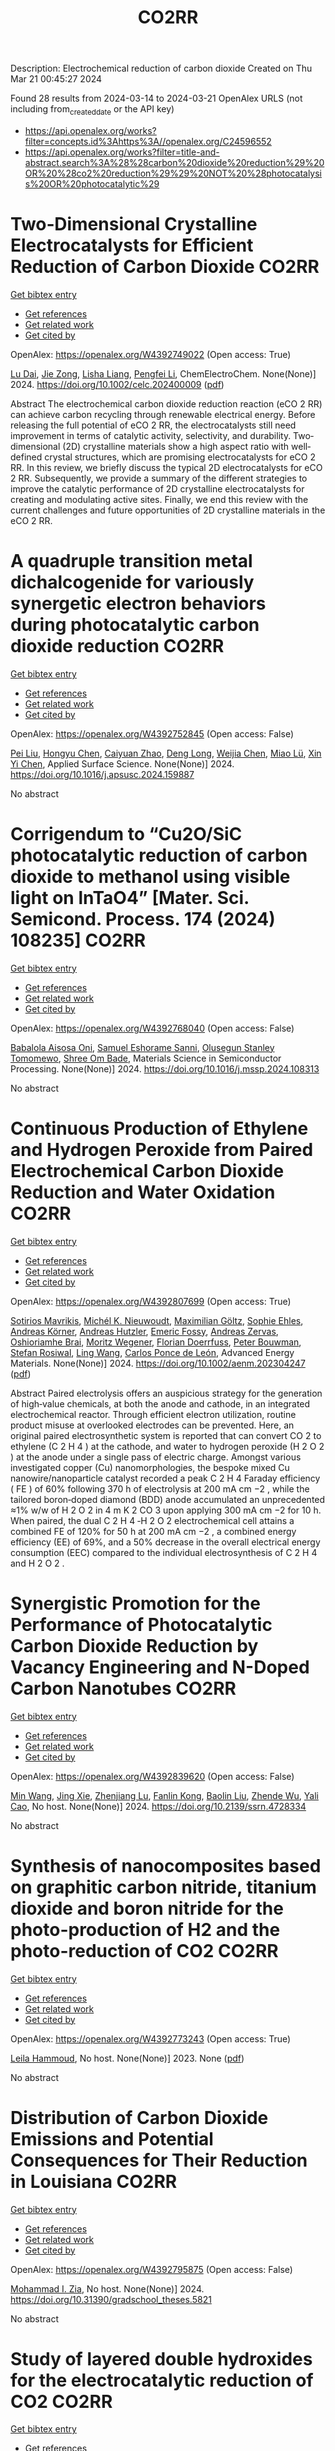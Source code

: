 #+TITLE: CO2RR
Description: Electrochemical reduction of carbon dioxide
Created on Thu Mar 21 00:45:27 2024

Found 28 results from 2024-03-14 to 2024-03-21
OpenAlex URLS (not including from_created_date or the API key)
- [[https://api.openalex.org/works?filter=concepts.id%3Ahttps%3A//openalex.org/C24596552]]
- [[https://api.openalex.org/works?filter=title-and-abstract.search%3A%28%28carbon%20dioxide%20reduction%29%20OR%20%28co2%20reduction%29%29%20NOT%20%28photocatalysis%20OR%20photocatalytic%29]]

* Two‐Dimensional Crystalline Electrocatalysts for Efficient Reduction of Carbon Dioxide  :CO2RR:
:PROPERTIES:
:UUID: https://openalex.org/W4392749022
:TOPICS: Electrochemical Reduction of CO2 to Fuels, Porous Crystalline Organic Frameworks for Energy and Separation Applications, Thermoelectric Materials
:PUBLICATION_DATE: 2024-03-13
:END:    
    
[[elisp:(doi-add-bibtex-entry "https://doi.org/10.1002/celc.202400009")][Get bibtex entry]] 

- [[elisp:(progn (xref--push-markers (current-buffer) (point)) (oa--referenced-works "https://openalex.org/W4392749022"))][Get references]]
- [[elisp:(progn (xref--push-markers (current-buffer) (point)) (oa--related-works "https://openalex.org/W4392749022"))][Get related work]]
- [[elisp:(progn (xref--push-markers (current-buffer) (point)) (oa--cited-by-works "https://openalex.org/W4392749022"))][Get cited by]]

OpenAlex: https://openalex.org/W4392749022 (Open access: True)
    
[[https://openalex.org/A5074937842][Lu Dai]], [[https://openalex.org/A5090677167][Jie Zong]], [[https://openalex.org/A5055885143][Lisha Liang]], [[https://openalex.org/A5024172607][Pengfei Li]], ChemElectroChem. None(None)] 2024. https://doi.org/10.1002/celc.202400009  ([[https://onlinelibrary.wiley.com/doi/pdfdirect/10.1002/celc.202400009][pdf]])
     
Abstract The electrochemical carbon dioxide reduction reaction (eCO 2 RR) can achieve carbon recycling through renewable electrical energy. Before releasing the full potential of eCO 2 RR, the electrocatalysts still need improvement in terms of catalytic activity, selectivity, and durability. Two‐dimensional (2D) crystalline materials show a high aspect ratio with well‐defined crystal structures, which are promising electrocatalysts for eCO 2 RR. In this review, we briefly discuss the typical 2D electrocatalysts for eCO 2 RR. Subsequently, we provide a summary of the different strategies to improve the catalytic performance of 2D crystalline electrocatalysts for creating and modulating active sites. Finally, we end this review with the current challenges and future opportunities of 2D crystalline materials in the eCO 2 RR.    

    

* A quadruple transition metal dichalcogenide for variously synergetic electron behaviors during photocatalytic carbon dioxide reduction  :CO2RR:
:PROPERTIES:
:UUID: https://openalex.org/W4392752845
:TOPICS: Two-Dimensional Materials, Perovskite Solar Cell Technology, Photocatalytic Materials for Solar Energy Conversion
:PUBLICATION_DATE: 2024-03-01
:END:    
    
[[elisp:(doi-add-bibtex-entry "https://doi.org/10.1016/j.apsusc.2024.159887")][Get bibtex entry]] 

- [[elisp:(progn (xref--push-markers (current-buffer) (point)) (oa--referenced-works "https://openalex.org/W4392752845"))][Get references]]
- [[elisp:(progn (xref--push-markers (current-buffer) (point)) (oa--related-works "https://openalex.org/W4392752845"))][Get related work]]
- [[elisp:(progn (xref--push-markers (current-buffer) (point)) (oa--cited-by-works "https://openalex.org/W4392752845"))][Get cited by]]

OpenAlex: https://openalex.org/W4392752845 (Open access: False)
    
[[https://openalex.org/A5041438685][Pei Liu]], [[https://openalex.org/A5010212263][Hongyu Chen]], [[https://openalex.org/A5083249621][Caiyuan Zhao]], [[https://openalex.org/A5073887432][Deng Long]], [[https://openalex.org/A5054159069][Weijia Chen]], [[https://openalex.org/A5086873107][Miao Lü]], [[https://openalex.org/A5066365433][Xin Yi Chen]], Applied Surface Science. None(None)] 2024. https://doi.org/10.1016/j.apsusc.2024.159887 
     
No abstract    

    

* Corrigendum to “Cu2O/SiC photocatalytic reduction of carbon dioxide to methanol using visible light on lnTaO4” [Mater. Sci. Semicond. Process. 174 (2024) 108235]  :CO2RR:
:PROPERTIES:
:UUID: https://openalex.org/W4392768040
:TOPICS: Formation and Properties of Nanocrystals and Nanostructures, Photocatalytic Materials for Solar Energy Conversion, Gas Sensing Technology and Materials
:PUBLICATION_DATE: 2024-03-01
:END:    
    
[[elisp:(doi-add-bibtex-entry "https://doi.org/10.1016/j.mssp.2024.108313")][Get bibtex entry]] 

- [[elisp:(progn (xref--push-markers (current-buffer) (point)) (oa--referenced-works "https://openalex.org/W4392768040"))][Get references]]
- [[elisp:(progn (xref--push-markers (current-buffer) (point)) (oa--related-works "https://openalex.org/W4392768040"))][Get related work]]
- [[elisp:(progn (xref--push-markers (current-buffer) (point)) (oa--cited-by-works "https://openalex.org/W4392768040"))][Get cited by]]

OpenAlex: https://openalex.org/W4392768040 (Open access: False)
    
[[https://openalex.org/A5089011196][Babalola Aisosa Oni]], [[https://openalex.org/A5091243470][Samuel Eshorame Sanni]], [[https://openalex.org/A5018891267][Olusegun Stanley Tomomewo]], [[https://openalex.org/A5033624313][Shree Om Bade]], Materials Science in Semiconductor Processing. None(None)] 2024. https://doi.org/10.1016/j.mssp.2024.108313 
     
No abstract    

    

* Continuous Production of Ethylene and Hydrogen Peroxide from Paired Electrochemical Carbon Dioxide Reduction and Water Oxidation  :CO2RR:
:PROPERTIES:
:UUID: https://openalex.org/W4392807699
:TOPICS: Electrochemical Reduction of CO2 to Fuels, Electrocatalysis for Energy Conversion, Aqueous Zinc-Ion Battery Technology
:PUBLICATION_DATE: 2024-03-14
:END:    
    
[[elisp:(doi-add-bibtex-entry "https://doi.org/10.1002/aenm.202304247")][Get bibtex entry]] 

- [[elisp:(progn (xref--push-markers (current-buffer) (point)) (oa--referenced-works "https://openalex.org/W4392807699"))][Get references]]
- [[elisp:(progn (xref--push-markers (current-buffer) (point)) (oa--related-works "https://openalex.org/W4392807699"))][Get related work]]
- [[elisp:(progn (xref--push-markers (current-buffer) (point)) (oa--cited-by-works "https://openalex.org/W4392807699"))][Get cited by]]

OpenAlex: https://openalex.org/W4392807699 (Open access: True)
    
[[https://openalex.org/A5083446401][Sotirios Mavrikis]], [[https://openalex.org/A5061076707][Michél K. Nieuwoudt]], [[https://openalex.org/A5013472734][Maximilian Göltz]], [[https://openalex.org/A5094152043][Sophie Ehles]], [[https://openalex.org/A5061772643][Andreas Körner]], [[https://openalex.org/A5019937016][Andreas Hutzler]], [[https://openalex.org/A5094152044][Emeric Fossy]], [[https://openalex.org/A5083107535][Andreas Zervas]], [[https://openalex.org/A5094152045][Oshioriamhe Brai]], [[https://openalex.org/A5088513652][Moritz Wegener]], [[https://openalex.org/A5094152041][Florian Doerrfuss]], [[https://openalex.org/A5094152042][Peter Bouwman]], [[https://openalex.org/A5045696926][Stefan Rosiwal]], [[https://openalex.org/A5043587033][Ling Wang]], [[https://openalex.org/A5024067466][Carlos Ponce de León]], Advanced Energy Materials. None(None)] 2024. https://doi.org/10.1002/aenm.202304247  ([[https://onlinelibrary.wiley.com/doi/pdfdirect/10.1002/aenm.202304247][pdf]])
     
Abstract Paired electrolysis offers an auspicious strategy for the generation of high‐value chemicals, at both the anode and cathode, in an integrated electrochemical reactor. Through efficient electron utilization, routine product misuse at overlooked electrodes can be prevented. Here, an original paired electrosynthetic system is reported that can convert CO 2 to ethylene (C 2 H 4 ) at the cathode, and water to hydrogen peroxide (H 2 O 2 ) at the anode under a single pass of electric charge. Amongst various investigated copper (Cu) nanomorphologies, the bespoke mixed Cu nanowire/nanoparticle catalyst recorded a peak C 2 H 4 Faraday efficiency ( FE ) of 60% following 370 h of electrolysis at 200 mA cm −2 , while the tailored boron‐doped diamond (BDD) anode accumulated an unprecedented ≈1% w/w of H 2 O 2 in 4 m K 2 CO 3 upon applying 300 mA cm −2 for 10 h. When paired, the dual C 2 H 4 ‐H 2 O 2 electrochemical cell attains a combined FE of 120% for 50 h at 200 mA cm −2 , a combined energy efficiency (EE) of 69%, and a 50% decrease in the overall electrical energy consumption (EEC) compared to the individual electrosynthesis of C 2 H 4 and H 2 O 2 .    

    

* Synergistic Promotion for the Performance of Photocatalytic Carbon Dioxide Reduction by Vacancy Engineering and N-Doped Carbon Nanotubes  :CO2RR:
:PROPERTIES:
:UUID: https://openalex.org/W4392839620
:TOPICS: Catalytic Nanomaterials, Gas Sensing Technology and Materials, Catalytic Dehydrogenation of Light Alkanes
:PUBLICATION_DATE: 2024-01-01
:END:    
    
[[elisp:(doi-add-bibtex-entry "https://doi.org/10.2139/ssrn.4728334")][Get bibtex entry]] 

- [[elisp:(progn (xref--push-markers (current-buffer) (point)) (oa--referenced-works "https://openalex.org/W4392839620"))][Get references]]
- [[elisp:(progn (xref--push-markers (current-buffer) (point)) (oa--related-works "https://openalex.org/W4392839620"))][Get related work]]
- [[elisp:(progn (xref--push-markers (current-buffer) (point)) (oa--cited-by-works "https://openalex.org/W4392839620"))][Get cited by]]

OpenAlex: https://openalex.org/W4392839620 (Open access: False)
    
[[https://openalex.org/A5015102287][Min Wang]], [[https://openalex.org/A5001935045][Jing Xie]], [[https://openalex.org/A5027671620][Zhenjiang Lu]], [[https://openalex.org/A5010078147][Fanlin Kong]], [[https://openalex.org/A5005466268][Baolin Liu]], [[https://openalex.org/A5075086500][Zhende Wu]], [[https://openalex.org/A5085766817][Yali Cao]], No host. None(None)] 2024. https://doi.org/10.2139/ssrn.4728334 
     
No abstract    

    

* Synthesis of nanocomposites based on graphitic carbon nitride, titanium dioxide and boron nitride for the photo-production of H2 and the photo-reduction of CO2  :CO2RR:
:PROPERTIES:
:UUID: https://openalex.org/W4392773243
:TOPICS: Photocatalytic Materials for Solar Energy Conversion, Catalytic Nanomaterials, Photocatalysis and Solar Energy Conversion
:PUBLICATION_DATE: 2023-07-04
:END:    
    
[[elisp:(doi-add-bibtex-entry "None")][Get bibtex entry]] 

- [[elisp:(progn (xref--push-markers (current-buffer) (point)) (oa--referenced-works "https://openalex.org/W4392773243"))][Get references]]
- [[elisp:(progn (xref--push-markers (current-buffer) (point)) (oa--related-works "https://openalex.org/W4392773243"))][Get related work]]
- [[elisp:(progn (xref--push-markers (current-buffer) (point)) (oa--cited-by-works "https://openalex.org/W4392773243"))][Get cited by]]

OpenAlex: https://openalex.org/W4392773243 (Open access: True)
    
[[https://openalex.org/A5019505146][Leila Hammoud]], No host. None(None)] 2023. None  ([[https://theses.hal.science/tel-04257912/document][pdf]])
     
No abstract    

    

* Distribution of Carbon Dioxide Emissions and Potential Consequences for Their Reduction in Louisiana  :CO2RR:
:PROPERTIES:
:UUID: https://openalex.org/W4392795875
:TOPICS: Global Methane Emissions and Impacts
:PUBLICATION_DATE: 2024-03-14
:END:    
    
[[elisp:(doi-add-bibtex-entry "https://doi.org/10.31390/gradschool_theses.5821")][Get bibtex entry]] 

- [[elisp:(progn (xref--push-markers (current-buffer) (point)) (oa--referenced-works "https://openalex.org/W4392795875"))][Get references]]
- [[elisp:(progn (xref--push-markers (current-buffer) (point)) (oa--related-works "https://openalex.org/W4392795875"))][Get related work]]
- [[elisp:(progn (xref--push-markers (current-buffer) (point)) (oa--cited-by-works "https://openalex.org/W4392795875"))][Get cited by]]

OpenAlex: https://openalex.org/W4392795875 (Open access: False)
    
[[https://openalex.org/A5003963085][Mohammad I. Zia]], No host. None(None)] 2024. https://doi.org/10.31390/gradschool_theses.5821 
     
No abstract    

    

* Study of layered double hydroxides for the electrocatalytic reduction of CO2  :CO2RR:
:PROPERTIES:
:UUID: https://openalex.org/W4392773097
:TOPICS: Electrochemical Reduction of CO2 to Fuels, Catalytic Dehydrogenation of Light Alkanes, Catalytic Carbon Dioxide Hydrogenation
:PUBLICATION_DATE: 2023-04-25
:END:    
    
[[elisp:(doi-add-bibtex-entry "None")][Get bibtex entry]] 

- [[elisp:(progn (xref--push-markers (current-buffer) (point)) (oa--referenced-works "https://openalex.org/W4392773097"))][Get references]]
- [[elisp:(progn (xref--push-markers (current-buffer) (point)) (oa--related-works "https://openalex.org/W4392773097"))][Get related work]]
- [[elisp:(progn (xref--push-markers (current-buffer) (point)) (oa--cited-by-works "https://openalex.org/W4392773097"))][Get cited by]]

OpenAlex: https://openalex.org/W4392773097 (Open access: True)
    
[[https://openalex.org/A5087757322][A. Tarhini]], No host. None(None)] 2023. None  ([[https://theses.hal.science/tel-04357430/document][pdf]])
     
No abstract    

    

* The role of organic cations in the electrochemical reduction of CO2 in aprotic solvents  :CO2RR:
:PROPERTIES:
:UUID: https://openalex.org/W4392917891
:TOPICS: Electrochemical Reduction of CO2 to Fuels, Applications of Ionic Liquids, Carbon Dioxide Utilization for Chemical Synthesis
:PUBLICATION_DATE: 2024-03-18
:END:    
    
[[elisp:(doi-add-bibtex-entry "https://doi.org/10.26434/chemrxiv-2024-wl1bg")][Get bibtex entry]] 

- [[elisp:(progn (xref--push-markers (current-buffer) (point)) (oa--referenced-works "https://openalex.org/W4392917891"))][Get references]]
- [[elisp:(progn (xref--push-markers (current-buffer) (point)) (oa--related-works "https://openalex.org/W4392917891"))][Get related work]]
- [[elisp:(progn (xref--push-markers (current-buffer) (point)) (oa--cited-by-works "https://openalex.org/W4392917891"))][Get cited by]]

OpenAlex: https://openalex.org/W4392917891 (Open access: True)
    
[[https://openalex.org/A5038489652][James McGregor]], [[https://openalex.org/A5030622040][Jay T. Bender]], [[https://openalex.org/A5051069278][Amanda Petersen]], [[https://openalex.org/A5072421825][Louise M. Cañada]], [[https://openalex.org/A5083668074][Jan Rossmeisl]], [[https://openalex.org/A5033320611][Joan F. Brennecke]], [[https://openalex.org/A5018687349][Joaquin Resasco]], No host. None(None)] 2024. https://doi.org/10.26434/chemrxiv-2024-wl1bg  ([[https://chemrxiv.org/engage/api-gateway/chemrxiv/assets/orp/resource/item/65f630efe9ebbb4db9da50e8/original/the-role-of-organic-cations-in-the-electrochemical-reduction-of-co2-in-aprotic-solvents.pdf][pdf]])
     
The electrochemical reduction of CO2 is sensitive to the microenvironment surrounding catalytic active sites. Although the impact of changing electrolyte composition on CO2 reduction kinetics in aqueous electrolytes has been studied intensively, less is known about the influence of the electrochemical environment in non-aqueous solvents. Here, we present data demonstrating that organic alkyl ammonium cations influence catalytic performance in non-aqueous media and describe a physical model that rationalizes these observations. Using results from a combination of kinetic, spectroscopic, and computational techniques, we argue that the interfacial electric field present at the catalyst surface is sensitive to the molecular identity of the organic cation in the aprotic electrolyte. This is true irrespective of solvent, electrolyte ionic strength, or the supporting electrolyte counter anion. Our results suggest that changes in the interfacial field can be attributed to differences in the cation-electrode distance. Changes in the electric field strength are consequential to CO2R to CO as they modify the energetics of the kinetically relevant CO2 activation step.    

    

* Carbon-Supported Silver Catalysts for Electrocatalytic Reduction of CO2 to CO  :CO2RR:
:PROPERTIES:
:UUID: https://openalex.org/W4392835293
:TOPICS: Electrochemical Reduction of CO2 to Fuels, Catalytic Dehydrogenation of Light Alkanes
:PUBLICATION_DATE: 2024-01-18
:END:    
    
[[elisp:(doi-add-bibtex-entry "https://doi.org/10.33540/2122")][Get bibtex entry]] 

- [[elisp:(progn (xref--push-markers (current-buffer) (point)) (oa--referenced-works "https://openalex.org/W4392835293"))][Get references]]
- [[elisp:(progn (xref--push-markers (current-buffer) (point)) (oa--related-works "https://openalex.org/W4392835293"))][Get related work]]
- [[elisp:(progn (xref--push-markers (current-buffer) (point)) (oa--cited-by-works "https://openalex.org/W4392835293"))][Get cited by]]

OpenAlex: https://openalex.org/W4392835293 (Open access: False)
    
[[https://openalex.org/A5063210714][Francesco Mattarozzi]], No host. None(None)] 2024. https://doi.org/10.33540/2122 
     
The work described in this thesis was aimed at understanding the influence of structural properties of silver catalysts supported on carbon for the electrocatalytic reduction of CO2 to CO. This goal was achieved by rationally designing, characterizing and testing cathode materials. This enabled a correlation between material properties and the catalytic performance. Chapter 1 describes the potential benefits of electrochemistry and electrocatalysis in the context of global warming. The CO2 electrocatalytic reduction to value-added chemicals was described, including the effect of different metal electrodes and buffer electrolytes. Specifically, a background is given on the CO2RR to CO over silver electrocatalysts, and the properties of carbon electrodes, based on literature. In chapter 2, the effect of surface-modification of carbon-based electrodes on the reduction of CO2 to CO is systematically treated. The surface chemistry of the electrodes was characterized with acid-base titration, potentiometric titration and XPS. The basic surface properties (high point of zero charge) of the N functionalized carbon catalyst led to an increased CO production with respect to the O-functionalized and reduced carbon materials. The CO turnover frequency per surface group for pyridinic groups was higher than for O-containing groups. This study demonstrated the possibility to tune the surface properties of carbon materials to enhance the ability of the electrocatalyst to reduce CO2 to CO. In chapter 3, the effect of silver nanoparticle size on the CO2 reduction to CO is discussed. Using the surface modification methods described in chapter 2, control over the ligand-free silver particle size was achieved by tuning the surface properties of the carbon supports. It was demonstrated that the silver particle size, in the range of 10 to 30 nm, decreased by increasing the density of O-containing group on the support. The small nanoparticles (11 nm diameter) effectively steered the selectivity towards CO, even greater than the selectivity achieved by bulk silver electrodes under the same conditions. In chapter 4, the aim was to suppress the hydrogen formation over the high surface area carbon support by functionalizing the surface of the support with alkylamines. The effect of the number of carbon atoms in the alkyl chain on the HER suppression and CO selectivity was investigated. Alkylamine functionalization successfully suppressed H2 evolution, while at the same time promoting CO production. This resulted in a 1 to 2 H2 to CO ratio for the catalyst functionalized with hexylamine, more favorable than for the pristine carbon-based catalyst (benchmark), able to generate only a 3.3 to 1 H2 to CO ratio. In chapter 5, the catalytic properties of oxide-derived silver nanowires, are explored. XRD and XPS analysis confirmed that by selecting the final potential during the oxidation procedure, both different silver oxidations states and different nanowires roughness were achieved as a function of the oxidation potential. This surface-modification procedure enhanced the catalytic properties of the nanowires. The active surface-normalized CO partial current density increased 3.7-times when the pristine nanowires were oxidized to 1.0 V vs Ag/AgCl in basic electrolyte solution.    

    

* The Prospects of Urea Manufacturing via Electrochemical Co-reduction of CO2 and Nitrates  :CO2RR:
:PROPERTIES:
:UUID: https://openalex.org/W4392767741
:TOPICS: Ammonia Synthesis and Electrocatalysis, Electrochemical Reduction of CO2 to Fuels, Materials and Methods for Hydrogen Storage
:PUBLICATION_DATE: 2024-03-01
:END:    
    
[[elisp:(doi-add-bibtex-entry "https://doi.org/10.1016/j.coelec.2024.101479")][Get bibtex entry]] 

- [[elisp:(progn (xref--push-markers (current-buffer) (point)) (oa--referenced-works "https://openalex.org/W4392767741"))][Get references]]
- [[elisp:(progn (xref--push-markers (current-buffer) (point)) (oa--related-works "https://openalex.org/W4392767741"))][Get related work]]
- [[elisp:(progn (xref--push-markers (current-buffer) (point)) (oa--cited-by-works "https://openalex.org/W4392767741"))][Get cited by]]

OpenAlex: https://openalex.org/W4392767741 (Open access: False)
    
[[https://openalex.org/A5018366822][Qinglan Zhao]], [[https://openalex.org/A5082117229][Ye Zhang]], [[https://openalex.org/A5056166029][Dapeng Cao]], [[https://openalex.org/A5059810259][Minhua Shao]], Current Opinion in Electrochemistry. None(None)] 2024. https://doi.org/10.1016/j.coelec.2024.101479 
     
Electrochemical co-reduction of CO2 and nitrates presents a promising alternative for urea production. However, the current electrochemical synthesis of urea faces challenges related to low selectivity and production rates. The development of high-efficiency electrocatalysts is the key to performance improvement of urea electrosynthesis. This minireview primarily focuses on the rational design of catalysts, starting with a mechanistic overview. In addition, the advancement of electrolyzers for urea electrochemical synthesis is also discussed aiming to articulate guiding principles of achieving high-rate production reaching industrial relevant level in the future.    

    

* Constructing Strain in Electrocatalytic Materials for CO2 Reduction Reactions  :CO2RR:
:PROPERTIES:
:UUID: https://openalex.org/W4392813161
:TOPICS: Electrochemical Reduction of CO2 to Fuels, Solid Oxide Fuel Cells, Catalytic Dehydrogenation of Light Alkanes
:PUBLICATION_DATE: 2024-01-01
:END:    
    
[[elisp:(doi-add-bibtex-entry "https://doi.org/10.1039/d4gc00514g")][Get bibtex entry]] 

- [[elisp:(progn (xref--push-markers (current-buffer) (point)) (oa--referenced-works "https://openalex.org/W4392813161"))][Get references]]
- [[elisp:(progn (xref--push-markers (current-buffer) (point)) (oa--related-works "https://openalex.org/W4392813161"))][Get related work]]
- [[elisp:(progn (xref--push-markers (current-buffer) (point)) (oa--cited-by-works "https://openalex.org/W4392813161"))][Get cited by]]

OpenAlex: https://openalex.org/W4392813161 (Open access: False)
    
[[https://openalex.org/A5079861099][Junshan Lin]], [[https://openalex.org/A5054418515][Ning Zhang]], Green Chemistry. None(None)] 2024. https://doi.org/10.1039/d4gc00514g 
     
The electrocatalytic conversion of carbon dioxide (CO2) into valuable carbon-based compounds has attracted considerable attention. In the quest for efficient electrocatalysts, strain engineering, characterized by localized relative deformation, emerges as...    

    

* Revisiting the Electrochemical Reduction of Co2 on Au25(Sr)18- Nanocluster  :CO2RR:
:PROPERTIES:
:UUID: https://openalex.org/W4392876479
:TOPICS: Structural and Functional Study of Noble Metal Nanoclusters, Accelerating Materials Innovation through Informatics, Catalytic Nanomaterials
:PUBLICATION_DATE: 2024-01-01
:END:    
    
[[elisp:(doi-add-bibtex-entry "https://doi.org/10.2139/ssrn.4761900")][Get bibtex entry]] 

- [[elisp:(progn (xref--push-markers (current-buffer) (point)) (oa--referenced-works "https://openalex.org/W4392876479"))][Get references]]
- [[elisp:(progn (xref--push-markers (current-buffer) (point)) (oa--related-works "https://openalex.org/W4392876479"))][Get related work]]
- [[elisp:(progn (xref--push-markers (current-buffer) (point)) (oa--cited-by-works "https://openalex.org/W4392876479"))][Get cited by]]

OpenAlex: https://openalex.org/W4392876479 (Open access: False)
    
[[https://openalex.org/A5072077291][Dominic Alfonso]], No host. None(None)] 2024. https://doi.org/10.2139/ssrn.4761900 
     
No abstract    

    

* Electrochemical CO2 reduction on a copper foam electrode at elevated pressures  :CO2RR:
:PROPERTIES:
:UUID: https://openalex.org/W4392878167
:TOPICS: Electrochemical Reduction of CO2 to Fuels, Applications of Ionic Liquids, Aqueous Zinc-Ion Battery Technology
:PUBLICATION_DATE: 2024-03-01
:END:    
    
[[elisp:(doi-add-bibtex-entry "https://doi.org/10.1016/j.cej.2024.150478")][Get bibtex entry]] 

- [[elisp:(progn (xref--push-markers (current-buffer) (point)) (oa--referenced-works "https://openalex.org/W4392878167"))][Get references]]
- [[elisp:(progn (xref--push-markers (current-buffer) (point)) (oa--related-works "https://openalex.org/W4392878167"))][Get related work]]
- [[elisp:(progn (xref--push-markers (current-buffer) (point)) (oa--cited-by-works "https://openalex.org/W4392878167"))][Get cited by]]

OpenAlex: https://openalex.org/W4392878167 (Open access: True)
    
[[https://openalex.org/A5004840773][Nandalal Girichandran]], [[https://openalex.org/A5006118572][Saeed Saedy]], [[https://openalex.org/A5047438735][Ruud Kortlever]], Chemical Engineering Journal. None(None)] 2024. https://doi.org/10.1016/j.cej.2024.150478 
     
No abstract    

    

* Enhanced non-metal catalyzed CO2 reduction on doped biphenylene  :CO2RR:
:PROPERTIES:
:UUID: https://openalex.org/W4392820593
:TOPICS: Electrochemical Reduction of CO2 to Fuels, Catalytic Nanomaterials, Catalytic Dehydrogenation of Light Alkanes
:PUBLICATION_DATE: 2024-04-01
:END:    
    
[[elisp:(doi-add-bibtex-entry "https://doi.org/10.1016/j.ijhydene.2024.03.096")][Get bibtex entry]] 

- [[elisp:(progn (xref--push-markers (current-buffer) (point)) (oa--referenced-works "https://openalex.org/W4392820593"))][Get references]]
- [[elisp:(progn (xref--push-markers (current-buffer) (point)) (oa--related-works "https://openalex.org/W4392820593"))][Get related work]]
- [[elisp:(progn (xref--push-markers (current-buffer) (point)) (oa--cited-by-works "https://openalex.org/W4392820593"))][Get cited by]]

OpenAlex: https://openalex.org/W4392820593 (Open access: False)
    
[[https://openalex.org/A5080560170][Meng-Rong Li]], [[https://openalex.org/A5040339760][Xinwei Chen]], [[https://openalex.org/A5054438769][Zheng‐Zhe Lin]], International Journal of Hydrogen Energy. 62(None)] 2024. https://doi.org/10.1016/j.ijhydene.2024.03.096 
     
No abstract    

    

* Indigenous designed metal-organic framework for electrocatalytic reduction of CO2—a review  :CO2RR:
:PROPERTIES:
:UUID: https://openalex.org/W4392817745
:TOPICS: Electrochemical Reduction of CO2 to Fuels, Chemistry and Applications of Metal-Organic Frameworks, Applications of Ionic Liquids
:PUBLICATION_DATE: 2024-03-14
:END:    
    
[[elisp:(doi-add-bibtex-entry "https://doi.org/10.1007/s11581-024-05468-7")][Get bibtex entry]] 

- [[elisp:(progn (xref--push-markers (current-buffer) (point)) (oa--referenced-works "https://openalex.org/W4392817745"))][Get references]]
- [[elisp:(progn (xref--push-markers (current-buffer) (point)) (oa--related-works "https://openalex.org/W4392817745"))][Get related work]]
- [[elisp:(progn (xref--push-markers (current-buffer) (point)) (oa--cited-by-works "https://openalex.org/W4392817745"))][Get cited by]]

OpenAlex: https://openalex.org/W4392817745 (Open access: False)
    
[[https://openalex.org/A5023469347][Shanker Babu]], [[https://openalex.org/A5024932207][Abinaya Stalinraja]], [[https://openalex.org/A5036127909][Takumi Nagasaka]], [[https://openalex.org/A5090924614][Keerthiga Gopalram]], Ionics. None(None)] 2024. https://doi.org/10.1007/s11581-024-05468-7 
     
No abstract    

    

* Consecutive Reduction of Five Carbon Dioxide Molecules by Gas-Phase Niobium Carbide Cluster Anions Nb3C4–: Unusual Mechanism for Enhanced Reactivity by the Carbon Ligands  :CO2RR:
:PROPERTIES:
:UUID: https://openalex.org/W4392799839
:TOPICS: Catalytic Nanomaterials, Two-Dimensional Transition Metal Carbides and Nitrides (MXenes), Synthesis and Properties of Inorganic Cluster Compounds
:PUBLICATION_DATE: 2024-03-14
:END:    
    
[[elisp:(doi-add-bibtex-entry "https://doi.org/10.1021/acs.jpca.4c00371")][Get bibtex entry]] 

- [[elisp:(progn (xref--push-markers (current-buffer) (point)) (oa--referenced-works "https://openalex.org/W4392799839"))][Get references]]
- [[elisp:(progn (xref--push-markers (current-buffer) (point)) (oa--related-works "https://openalex.org/W4392799839"))][Get related work]]
- [[elisp:(progn (xref--push-markers (current-buffer) (point)) (oa--cited-by-works "https://openalex.org/W4392799839"))][Get cited by]]

OpenAlex: https://openalex.org/W4392799839 (Open access: False)
    
[[https://openalex.org/A5033162110][Yiheng Zhang]], [[https://openalex.org/A5018500159][Jia-Bi Ma]], The Journal of Physical Chemistry A. None(None)] 2024. https://doi.org/10.1021/acs.jpca.4c00371 
     
No abstract    

    

* Practical Potential of Suspension Electrodes for Enhanced Limiting Currents in Electrochemical CO2 Reduction  :CO2RR:
:PROPERTIES:
:UUID: https://openalex.org/W4392887580
:TOPICS: Electrochemical Reduction of CO2 to Fuels, Electrochemical Detection of Heavy Metal Ions, Solid Oxide Fuel Cells
:PUBLICATION_DATE: 2024-01-01
:END:    
    
[[elisp:(doi-add-bibtex-entry "https://doi.org/10.1039/d3ya00611e")][Get bibtex entry]] 

- [[elisp:(progn (xref--push-markers (current-buffer) (point)) (oa--referenced-works "https://openalex.org/W4392887580"))][Get references]]
- [[elisp:(progn (xref--push-markers (current-buffer) (point)) (oa--related-works "https://openalex.org/W4392887580"))][Get related work]]
- [[elisp:(progn (xref--push-markers (current-buffer) (point)) (oa--cited-by-works "https://openalex.org/W4392887580"))][Get cited by]]

OpenAlex: https://openalex.org/W4392887580 (Open access: True)
    
[[https://openalex.org/A5029916255][Nathalie E. G. Ligthart]], [[https://openalex.org/A5094174196][Gerard Prats Vergel]], [[https://openalex.org/A5057833615][JT Johan Padding]], [[https://openalex.org/A5019408336][David A. Vermaas]], Energy advances. None(None)] 2024. https://doi.org/10.1039/d3ya00611e 
     
CO2 conversion is an important part of the transition towards clean fuels and chemicals. However, low solubility of CO2 in water and its slow diffusion cause mass transfer limitations in...    

    

* Morphology Evolution of CuO Supported on CeO2 and Its Role in Electrochemical CO2 Reduction  :CO2RR:
:PROPERTIES:
:UUID: https://openalex.org/W4392794974
:TOPICS: Electrochemical Reduction of CO2 to Fuels, Catalytic Nanomaterials, Emergent Phenomena at Oxide Interfaces
:PUBLICATION_DATE: 2024-03-14
:END:    
    
[[elisp:(doi-add-bibtex-entry "https://doi.org/10.1007/s11837-024-06473-x")][Get bibtex entry]] 

- [[elisp:(progn (xref--push-markers (current-buffer) (point)) (oa--referenced-works "https://openalex.org/W4392794974"))][Get references]]
- [[elisp:(progn (xref--push-markers (current-buffer) (point)) (oa--related-works "https://openalex.org/W4392794974"))][Get related work]]
- [[elisp:(progn (xref--push-markers (current-buffer) (point)) (oa--cited-by-works "https://openalex.org/W4392794974"))][Get cited by]]

OpenAlex: https://openalex.org/W4392794974 (Open access: False)
    
[[https://openalex.org/A5010644959][Seungwon Hong]], [[https://openalex.org/A5079822370][Kshirodra Kumar Patra]], [[https://openalex.org/A5090271472][Jihun Oh]], JOM. None(None)] 2024. https://doi.org/10.1007/s11837-024-06473-x 
     
No abstract    

    

* Red Blood Cell (RBC)-like Ni@N–C composites for Efficient Electrochemical CO2 Reduction and Zn-CO2 Battery  :CO2RR:
:PROPERTIES:
:UUID: https://openalex.org/W4392854289
:TOPICS: Electrochemical Reduction of CO2 to Fuels, Aqueous Zinc-Ion Battery Technology, Thermoelectric Materials
:PUBLICATION_DATE: 2024-01-01
:END:    
    
[[elisp:(doi-add-bibtex-entry "https://doi.org/10.1039/d3ta08049h")][Get bibtex entry]] 

- [[elisp:(progn (xref--push-markers (current-buffer) (point)) (oa--referenced-works "https://openalex.org/W4392854289"))][Get references]]
- [[elisp:(progn (xref--push-markers (current-buffer) (point)) (oa--related-works "https://openalex.org/W4392854289"))][Get related work]]
- [[elisp:(progn (xref--push-markers (current-buffer) (point)) (oa--cited-by-works "https://openalex.org/W4392854289"))][Get cited by]]

OpenAlex: https://openalex.org/W4392854289 (Open access: False)
    
[[https://openalex.org/A5033143462][Lei Han]], [[https://openalex.org/A5028325404][Chengwei Wang]], [[https://openalex.org/A5053107033][Haiping Xu]], [[https://openalex.org/A5048213108][Ming Yang]], [[https://openalex.org/A5014528965][Bing Liu]], [[https://openalex.org/A5084722425][Ming Liu]], Journal of materials chemistry. A, Materials for energy and sustainability. None(None)] 2024. https://doi.org/10.1039/d3ta08049h 
     
Developing high-activity and selectivity electrocatalysts for reducing CO2 to value-added products provides an alternative pathway to alleviate the energy crisis and greenhouse effect. Herein, we presented a ligand-assisted supermolecule-derived red...    

    

* CO2 synergistic emission reduction and health benefits of PM2.5 reaching WHO-III level in Pearl River Delta  :CO2RR:
:PROPERTIES:
:UUID: https://openalex.org/W4392820920
:TOPICS: Health Effects of Air Pollution, Impact of Climate Change on Human Health, Low-Cost Air Quality Monitoring Systems
:PUBLICATION_DATE: 2024-03-01
:END:    
    
[[elisp:(doi-add-bibtex-entry "https://doi.org/10.1016/j.atmosenv.2024.120441")][Get bibtex entry]] 

- [[elisp:(progn (xref--push-markers (current-buffer) (point)) (oa--referenced-works "https://openalex.org/W4392820920"))][Get references]]
- [[elisp:(progn (xref--push-markers (current-buffer) (point)) (oa--related-works "https://openalex.org/W4392820920"))][Get related work]]
- [[elisp:(progn (xref--push-markers (current-buffer) (point)) (oa--cited-by-works "https://openalex.org/W4392820920"))][Get cited by]]

OpenAlex: https://openalex.org/W4392820920 (Open access: False)
    
[[https://openalex.org/A5051463221][Yijia Zheng]], [[https://openalex.org/A5002619101][Wei Zeng]], [[https://openalex.org/A5001552044][Shucheng Chang]], [[https://openalex.org/A5080932283][Long Wang]], [[https://openalex.org/A5002695961][Calvin C.Y. Liao]], [[https://openalex.org/A5042143299][Y. H. Zhang]], Atmospheric Environment. None(None)] 2024. https://doi.org/10.1016/j.atmosenv.2024.120441 
     
Protecting human health is one of the fundamental goals of continuous air quality improvement. Considering the same sources of CO2 and air pollutants emissions, their emission control measures often have a certain degree of synergistic emission reduction effects To balance the costs and policy efficiency, policy makers should assess the synergistic benefits of CO2 emission reduction when formulating air quality improvement strategies. Aimed at the air quality improvement strategy targeting WHO-III level (i.e. 15 μg/m3) for PM2.5 in the Pearl River Delta (PRD) region, this study evaluates the synergistic CO2 reduction effects and the associated health benefits from this strategy which includes a range of air pollution prevention and control measures. The results of the study show that promoting the attainment of WHO-III for PM2.5 in the PRD region can bring about 74 Mt of synergistic CO2 emission reduction, resulting in an 18% reduction of CO2 emissions in the PRD compared to 2017. Among various measures considered, industrial restructuring, power supply transition and industrial energy consumption transformation exhibit the most pronounced synergistic effects. Therefore, these measures are recommended to be prioritized and promoted in the next stage of air pollution prevention and CO2 emission reduction. Furthermore, when the PM2.5 concentration in the PRD region reaches the WHO-III level, the number of PM2.5-related deaths will be estimated to reduce approximately 5.5 thousand compared to that in the current policy scenario. Through continuous structural transformation and emission reduction efforts, it not only facilitates the decline in regional PM2.5 concentration but also helps more regional residents to live in an environment with a relatively low PM2.5 concentration. In addition, in order to reduce the health impacts of PM2.5, it is recommended that the government should guide people to change their production and living styles in order to reduce pollutant emissions from anthropogenic activities.    

    

* Multi‐metallic Layered Catalysts for Stable Electrochemical CO2 Reduction to Formate and Formic Acid  :CO2RR:
:PROPERTIES:
:UUID: https://openalex.org/W4392882857
:TOPICS: Electrochemical Reduction of CO2 to Fuels, Carbon Dioxide Utilization for Chemical Synthesis, Ammonia Synthesis and Electrocatalysis
:PUBLICATION_DATE: 2024-03-15
:END:    
    
[[elisp:(doi-add-bibtex-entry "https://doi.org/10.1002/cssc.202301894")][Get bibtex entry]] 

- [[elisp:(progn (xref--push-markers (current-buffer) (point)) (oa--referenced-works "https://openalex.org/W4392882857"))][Get references]]
- [[elisp:(progn (xref--push-markers (current-buffer) (point)) (oa--related-works "https://openalex.org/W4392882857"))][Get related work]]
- [[elisp:(progn (xref--push-markers (current-buffer) (point)) (oa--cited-by-works "https://openalex.org/W4392882857"))][Get cited by]]

OpenAlex: https://openalex.org/W4392882857 (Open access: True)
    
[[https://openalex.org/A5000074087][Tu N. Nguyen]], [[https://openalex.org/A5072811913][Behnam Nourmohammadi Khiarak]], [[https://openalex.org/A5086940264][Zijun Xu]], [[https://openalex.org/A5007614713][Amirhossein Farzi]], [[https://openalex.org/A5030364648][Sharif Md. Sadaf]], [[https://openalex.org/A5013704951][Ali Seifitokaldani]], [[https://openalex.org/A5012487063][Cao-Thang Dinh]], ChemSusChem. None(None)] 2024. https://doi.org/10.1002/cssc.202301894  ([[https://onlinelibrary.wiley.com/doi/pdfdirect/10.1002/cssc.202301894][pdf]])
     
We report the development of bismuth (Bi) gas diffusion electrodes on a polytetrafluoroethylene‐based electrically conductive silver (Ag) substrate (Ag@Bi), which exhibits high Faradaic efficiency (FE) for formate of over 90% in 1 M KOH and 1 M KHCO3 electrolytes. The catalyst also shows high selectivity of formic acid above 85% in 1 M NaCl catholyte, which has a bulk pH of 2‐3 during ECR, at current densities up to 300 mA cm‐2. In 1 M KHCO3 condition, the Ag@Bi maintains a formate FE above 90% for at least 500 hours at the current density of 100 mA cm‐2. We found that Ag@Bi catalysts degrade over time due to the leaching of Bi in the NaCl catholyte. To overcome this challenge, we deposited a layer of Ag nanoparticles on the surface of Ag@Bi to form a multi‐layer Ag@Bi/Ag catalyst. This designed catalyst exhibits 300 hours of stability with FE for formic acid ≥ 70% at 100 mA cm‐2. Our work establishes a new strategy for achieving the operational longevity of ECR under wide pH conditions, which is critical for practical applications.    

    

* Reductive N-Formylation of Amines with CO2 Using an NHC-Based Porous Organic Polymer  :CO2RR:
:PROPERTIES:
:UUID: https://openalex.org/W4392742841
:TOPICS: Carbon Dioxide Utilization for Chemical Synthesis, Electrochemical Reduction of CO2 to Fuels, Porous Crystalline Organic Frameworks for Energy and Separation Applications
:PUBLICATION_DATE: 2024-03-13
:END:    
    
[[elisp:(doi-add-bibtex-entry "https://doi.org/10.1055/s-0043-1773132")][Get bibtex entry]] 

- [[elisp:(progn (xref--push-markers (current-buffer) (point)) (oa--referenced-works "https://openalex.org/W4392742841"))][Get references]]
- [[elisp:(progn (xref--push-markers (current-buffer) (point)) (oa--related-works "https://openalex.org/W4392742841"))][Get related work]]
- [[elisp:(progn (xref--push-markers (current-buffer) (point)) (oa--cited-by-works "https://openalex.org/W4392742841"))][Get cited by]]

OpenAlex: https://openalex.org/W4392742841 (Open access: False)
    
, Synfacts. 20(04)] 2024. https://doi.org/10.1055/s-0043-1773132 
     
No abstract    

    

* Transient Pulsed Discharge Preparation of Graphene Aerogel Supported Asymmetric Cu Cluster Catalysts Promote CO2 Reduction to Ethanol  :CO2RR:
:PROPERTIES:
:UUID: https://openalex.org/W4392922115
:TOPICS: Electrochemical Reduction of CO2 to Fuels, Catalytic Nanomaterials, Materials for Electrochemical Supercapacitors
:PUBLICATION_DATE: 2024-03-18
:END:    
    
[[elisp:(doi-add-bibtex-entry "https://doi.org/10.21203/rs.3.rs-3991307/v1")][Get bibtex entry]] 

- [[elisp:(progn (xref--push-markers (current-buffer) (point)) (oa--referenced-works "https://openalex.org/W4392922115"))][Get references]]
- [[elisp:(progn (xref--push-markers (current-buffer) (point)) (oa--related-works "https://openalex.org/W4392922115"))][Get related work]]
- [[elisp:(progn (xref--push-markers (current-buffer) (point)) (oa--cited-by-works "https://openalex.org/W4392922115"))][Get cited by]]

OpenAlex: https://openalex.org/W4392922115 (Open access: True)
    
[[https://openalex.org/A5014698348][Wenxing Chen]], [[https://openalex.org/A5088662306][Kaiyuan Liu]], [[https://openalex.org/A5016615064][Hao Shen]], [[https://openalex.org/A5029350114][Zhiyi Sun]], [[https://openalex.org/A5039837606][Qiang Zhang]], [[https://openalex.org/A5086425431][Guoqiang Liu]], [[https://openalex.org/A5049586106][Zhongti Sun]], [[https://openalex.org/A5051930665][Xin Gao]], [[https://openalex.org/A5011690976][Pengwan Chen]], Research Square (Research Square). None(None)] 2024. https://doi.org/10.21203/rs.3.rs-3991307/v1  ([[https://www.researchsquare.com/article/rs-3991307/latest.pdf][pdf]])
     
Abstract Precisely designing asymmetrical structure is an efficient strategy to optimize the performance of metallic catalysts for electrochemical carbon dioxide reduction reactions. Herein, a transient high-density current induced by pulsed discharge is used to rapidly construct graphene aerogel (GAs) supported asymmetric Cu cluster catalysts. Cu atoms decomposed by CuCl 2 are converged on graphene surfaces in GAs together with oxygen originating from the intense current and instantaneous high temperature. The atomic and electronic structures of Cu nanoclusters exhibit asymmetric distribution due to lattice distortion and O-doping in Cu crystals. Typically, in CO 2 reduction reactions, the selectivity and activity of ethanol are related to the asymmetric structure and strong interfacial interaction of Cu-O/C moieties, exhibiting an ideal Faradaic efficiency (ethanol 75.3% and C 2+ products 90.5%) at -1.1 V vs reversible hydrogen electrode (RHE). Meanwhile, the benefit of the strong interaction between Cu nanoclusters and GA supports, the catalyst exhibits long-term stability. In situ XAFS reveals that the Cu 4 -Cu/C 2 O 1 interaction displays the effective active sites in CO 2 RR. The pathways of corresponding products and the reaction mechanism on Cu 4 -Cu/C 2 O 1 moieties are revealed through the in situ attenuated total reflectance Fourier transform infrared spectroscopy and the calculation of density functional theory. This work gives a new solution to solve the challenge for balancing the activity and stability of asymmetric-structure catalysts toward energy conversion reactions.    

    

* Regulate the Adsorption of Oxygen-Containing Intermediates to Promote the Reduction of Co2 to Ch4 on Ni-Based Catalysts  :CO2RR:
:PROPERTIES:
:UUID: https://openalex.org/W4392955133
:TOPICS: Electrochemical Reduction of CO2 to Fuels, Catalytic Nanomaterials, Ammonia Synthesis and Electrocatalysis
:PUBLICATION_DATE: 2024-01-01
:END:    
    
[[elisp:(doi-add-bibtex-entry "https://doi.org/10.2139/ssrn.4764056")][Get bibtex entry]] 

- [[elisp:(progn (xref--push-markers (current-buffer) (point)) (oa--referenced-works "https://openalex.org/W4392955133"))][Get references]]
- [[elisp:(progn (xref--push-markers (current-buffer) (point)) (oa--related-works "https://openalex.org/W4392955133"))][Get related work]]
- [[elisp:(progn (xref--push-markers (current-buffer) (point)) (oa--cited-by-works "https://openalex.org/W4392955133"))][Get cited by]]

OpenAlex: https://openalex.org/W4392955133 (Open access: False)
    
[[https://openalex.org/A5074719562][Hedan Yao]], [[https://openalex.org/A5014809888][Liuyi Pan]], [[https://openalex.org/A5020919691][Xi Yao]], [[https://openalex.org/A5052526119][Wenhong Li]], [[https://openalex.org/A5091640230][Yi Qin]], [[https://openalex.org/A5088062637][Dong Li]], [[https://openalex.org/A5022811350][Yingxia Wang]], [[https://openalex.org/A5033491102][Wenjie Xue]], [[https://openalex.org/A5062755510][Qianqian Wang]], No host. None(None)] 2024. https://doi.org/10.2139/ssrn.4764056 
     
No abstract    

    

* N-doped Cu2O with the tunable Cu0 and Cu+sites for selective CO2 electrochemical reduction to ethylene  :CO2RR:
:PROPERTIES:
:UUID: https://openalex.org/W4392894348
:TOPICS: Electrochemical Reduction of CO2 to Fuels, Applications of Ionic Liquids, Aqueous Zinc-Ion Battery Technology
:PUBLICATION_DATE: 2024-03-01
:END:    
    
[[elisp:(doi-add-bibtex-entry "https://doi.org/10.1016/j.jes.2024.03.012")][Get bibtex entry]] 

- [[elisp:(progn (xref--push-markers (current-buffer) (point)) (oa--referenced-works "https://openalex.org/W4392894348"))][Get references]]
- [[elisp:(progn (xref--push-markers (current-buffer) (point)) (oa--related-works "https://openalex.org/W4392894348"))][Get related work]]
- [[elisp:(progn (xref--push-markers (current-buffer) (point)) (oa--cited-by-works "https://openalex.org/W4392894348"))][Get cited by]]

OpenAlex: https://openalex.org/W4392894348 (Open access: False)
    
[[https://openalex.org/A5005626819][Yao Shen]], [[https://openalex.org/A5039899259][Ling-Bo Qian]], [[https://openalex.org/A5021391070][Qing Xu]], [[https://openalex.org/A5008468095][S. S. Wang]], [[https://openalex.org/A5085462851][Yong Chen]], [[https://openalex.org/A5016845168][Hong Lü]], [[https://openalex.org/A5036346565][Yingke Zhou]], [[https://openalex.org/A5069017377][Jiexu Ye]], [[https://openalex.org/A5019327579][Jingkai Zhao]], [[https://openalex.org/A5068424668][Xiang Gao]], [[https://openalex.org/A5049142955][Shihan Zhang]], Journal of Environmental Sciences. None(None)] 2024. https://doi.org/10.1016/j.jes.2024.03.012 
     
No abstract    

    

* Controllable preparation of Cu2O/Cu-CuTCPP MOF heterojunction for enhanced electrocatalytic CO2 reduction to C2H4  :CO2RR:
:PROPERTIES:
:UUID: https://openalex.org/W4392907560
:TOPICS: Electrochemical Reduction of CO2 to Fuels, Applications of Ionic Liquids, Aqueous Zinc-Ion Battery Technology
:PUBLICATION_DATE: 2024-03-01
:END:    
    
[[elisp:(doi-add-bibtex-entry "https://doi.org/10.1016/j.apsusc.2024.159937")][Get bibtex entry]] 

- [[elisp:(progn (xref--push-markers (current-buffer) (point)) (oa--referenced-works "https://openalex.org/W4392907560"))][Get references]]
- [[elisp:(progn (xref--push-markers (current-buffer) (point)) (oa--related-works "https://openalex.org/W4392907560"))][Get related work]]
- [[elisp:(progn (xref--push-markers (current-buffer) (point)) (oa--cited-by-works "https://openalex.org/W4392907560"))][Get cited by]]

OpenAlex: https://openalex.org/W4392907560 (Open access: False)
    
[[https://openalex.org/A5074418211][Miao Sun]], [[https://openalex.org/A5043530524][Xiao Xu]], [[https://openalex.org/A5023534256][Shihao Min]], [[https://openalex.org/A5041722972][Jie He]], [[https://openalex.org/A5091944674][Kun Li]], [[https://openalex.org/A5046241877][Longtian Kang]], Applied Surface Science. None(None)] 2024. https://doi.org/10.1016/j.apsusc.2024.159937 
     
No abstract    

    

* Gram-scale synthesis of Ni-Zn diatomic sites catalyst for efficient electrochemical CO2 reduction  :CO2RR:
:PROPERTIES:
:UUID: https://openalex.org/W4392930254
:TOPICS: Electrochemical Reduction of CO2 to Fuels, Electrocatalysis for Energy Conversion, Catalytic Nanomaterials
:PUBLICATION_DATE: 2024-04-01
:END:    
    
[[elisp:(doi-add-bibtex-entry "https://doi.org/10.1016/j.mcat.2024.114050")][Get bibtex entry]] 

- [[elisp:(progn (xref--push-markers (current-buffer) (point)) (oa--referenced-works "https://openalex.org/W4392930254"))][Get references]]
- [[elisp:(progn (xref--push-markers (current-buffer) (point)) (oa--related-works "https://openalex.org/W4392930254"))][Get related work]]
- [[elisp:(progn (xref--push-markers (current-buffer) (point)) (oa--cited-by-works "https://openalex.org/W4392930254"))][Get cited by]]

OpenAlex: https://openalex.org/W4392930254 (Open access: False)
    
[[https://openalex.org/A5003038437][Jinchao Li]], [[https://openalex.org/A5052074448][Zhipeng Cao]], [[https://openalex.org/A5065256743][Xinai Zhang]], [[https://openalex.org/A5021629829][Ling Gao]], [[https://openalex.org/A5020292315][Xueling Li]], [[https://openalex.org/A5065490237][Liang Chen]], [[https://openalex.org/A5066765323][Yaping Zhang]], [[https://openalex.org/A5036807643][Qingchun Zhang]], [[https://openalex.org/A5055151897][Ping Zhang]], [[https://openalex.org/A5031213658][Tianxia Liu]], Molecular Catalysis. 558(None)] 2024. https://doi.org/10.1016/j.mcat.2024.114050 
     
No abstract    

    
